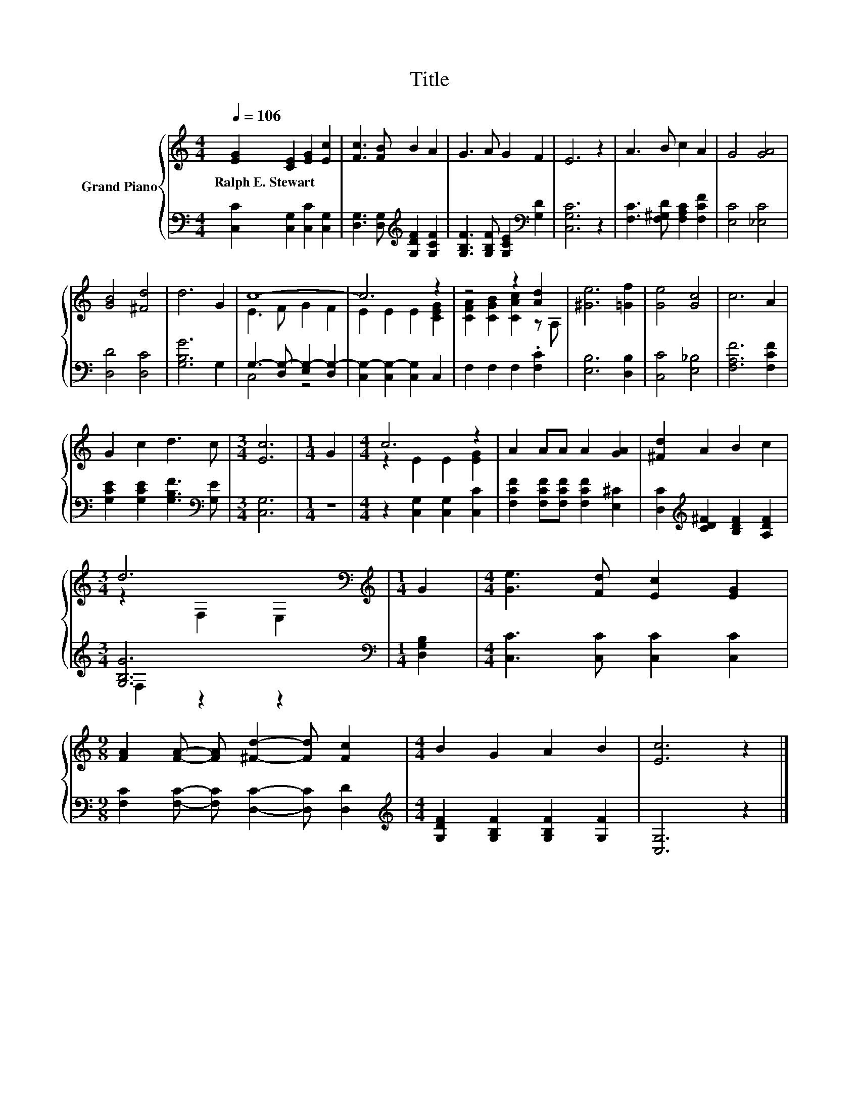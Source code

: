 X:1
T:Title
%%score { ( 1 3 ) | ( 2 4 ) }
L:1/8
Q:1/4=106
M:4/4
K:C
V:1 treble nm="Grand Piano"
V:3 treble 
V:2 bass 
V:4 bass 
V:1
 [EG]2 [CE]2 [EG]2 [Ec]2 | [Fc]3 [FB] B2 A2 | G3 A G2 F2 | E6 z2 | A3 B c2 A2 | G4 [GA]4 | %6
w: Ralph~E.~Stewart * * *||||||
 [GB]4 [^Fd]4 | d6 G2 | c8- | c6 z2 | z4 z2 [Ad]2 | [^Ge]6 [=Gf]2 | [Ge]4 [Gc]4 | c6 A2 | %14
w: ||||||||
 G2 c2 d3 c |[M:3/4] [Ec]6 |[M:1/4] G2 |[M:4/4] c6 z2 | A2 AA A2 [GA]2 | [^Fd]2 A2 B2 c2 | %20
w: ||||||
[M:3/4] d6[K:bass] |[M:1/4][K:treble] G2 |[M:4/4] [Ge]3 [Fd] [Ec]2 [EG]2 | %23
w: |||
[M:9/8] [FA]2 [FA]- [FA] [^Fd]2- [Fd] [Fc]2 |[M:4/4] B2 G2 A2 B2 | [Ec]6 z2 |] %26
w: |||
V:2
 [C,C]2 [C,G,]2 [C,C]2 [C,G,]2 | [D,G,]3 [D,G,][K:treble] [G,DF]2 [G,CF]2 | %2
 [G,B,F]3 [G,B,F] [G,CE]2[K:bass] [G,D]2 | [C,G,C]6 z2 | [F,C]3 [F,^G,D] [F,A,C]2 [F,CF]2 | %5
 [E,C]4 [_E,C]4 | [D,D]4 [D,C]4 | [G,B,G]6 G,2 | G,3- [D,G,-] [E,G,-]2 [D,G,-]2 | %9
 [C,G,-]2 [C,G,-]2 [C,G,]2 C,2 | F,2 F,2 F,2 .[F,C]2 | [E,B,]6 [D,B,]2 | [C,C]4 [E,_B,]4 | %13
 [F,A,F]6 [F,CF]2 | [G,CE]2 [G,CE]2 [G,B,F]3[K:bass] [G,E] |[M:3/4] [C,G,]6 |[M:1/4] z2 | %17
[M:4/4] z2 [C,G,]2 [C,G,]2 [C,C]2 | [F,CF]2 [F,CF][F,CF] [F,CF]2 [E,^C]2 | %19
 [D,C]2[K:treble] [CD^F]2 [B,DF]2 [A,DF]2 |[M:3/4] [G,B,G]6 |[M:1/4][K:bass] [D,G,B,]2 | %22
[M:4/4] [C,C]3 [C,C] [C,C]2 [C,C]2 |[M:9/8] [F,C]2 [F,C]- [F,C] [D,C]2- [D,C] [D,D]2 | %24
[M:4/4][K:treble] [G,DF]2 [G,B,F]2 [G,B,F]2 [G,F]2 | [C,G,]6 z2 |] %26
V:3
 x8 | x8 | x8 | x8 | x8 | x8 | x8 | x8 | E3 F G2 F2 | E2 E2 E2 [CEG]2 | [CFA]2 [CGB]2 [CAc]2 z A, | %11
 x8 | x8 | x8 | x8 |[M:3/4] x6 |[M:1/4] x2 |[M:4/4] z2 E2 E2 [EG]2 | x8 | x8 | %20
[M:3/4] z2[K:bass] F,2 E,2 |[M:1/4][K:treble] x2 |[M:4/4] x8 |[M:9/8] x9 |[M:4/4] x8 | x8 |] %26
V:4
 x8 | x4[K:treble] x4 | x6[K:bass] x2 | x8 | x8 | x8 | x8 | x8 | C,4 z4 | x8 | x8 | x8 | x8 | x8 | %14
 x7[K:bass] x |[M:3/4] x6 |[M:1/4] x2 |[M:4/4] x8 | x8 | x2[K:treble] x6 |[M:3/4] F,2 z2 z2 | %21
[M:1/4][K:bass] x2 |[M:4/4] x8 |[M:9/8] x9 |[M:4/4][K:treble] x8 | x8 |] %26

